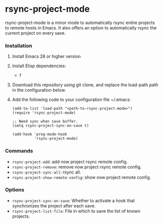 * rsync-project-mode
rsync-project-mode is a minor mode to automatically rsync entire projects to remote hosts in Emacs.
It also offers an option to automatically rsync the current project on every save.
*** Installation
1. Install Emacs 28 or higher version
2. Install Elisp dependencies:
   - f
3. Download this repository using git clone, and replace the load-path path in the configuration below.
4. Add the following code to your configuration file ~/.emacs:
   #+begin_src elisp
     (add-to-list 'load-path "<path-to-rsync-project-mode>")
     (require 'rsync-project-mode)

     ;; Need sync when save buffer.
     (setq rsync-project-sync-on-save t)

     (add-hook 'prog-mode-hook
               'rsync-project-mode)
   #+end_src
*** Commands
- ~rsync-project-add~: add now project rsync remote config.
- ~rsync-project-remove~: remove now project rsync remote config.
- ~rsync-project-sync-all~: rsync all.
- ~rsync-project-show-remote-config~: show now project remote config.
*** Options
- ~rsync-project-sync-on-save~: Whether to activate a hook that synchronizes the project after each save.
- ~rsync-project-list-file~: File in which to save the list of known projects.
